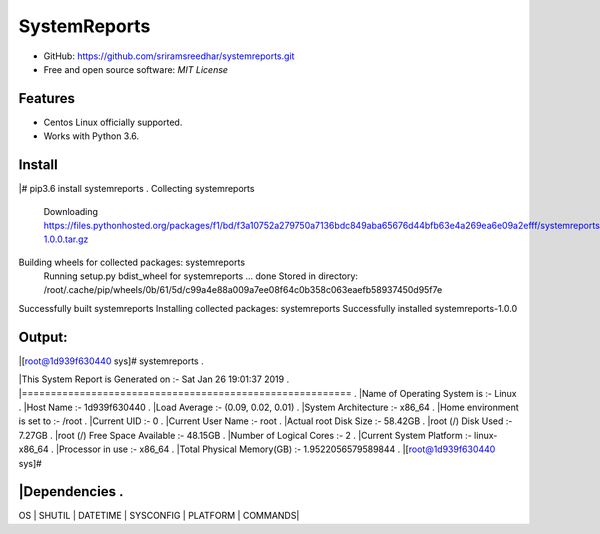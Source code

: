 =============
SystemReports
=============


* GitHub: https://github.com/sriramsreedhar/systemreports.git
* Free and open source software: `MIT License`


Features
--------

* Centos Linux officially supported.

* Works with Python 3.6. 

Install
---------
|# pip3.6 install systemreports . 
Collecting systemreports
  Downloading https://files.pythonhosted.org/packages/f1/bd/f3a10752a279750a7136bdc849aba65676d44bfb63e4a269ea6e09a2efff/systemreports-1.0.0.tar.gz
Building wheels for collected packages: systemreports
  Running setup.py bdist_wheel for systemreports ... done
  Stored in directory: /root/.cache/pip/wheels/0b/61/5d/c99a4e88a009a7ee08f64c0b358c063eaefb58937450d95f7e
Successfully built systemreports
Installing collected packages: systemreports
Successfully installed systemreports-1.0.0

Output:
---------
|[root@1d939f630440 sys]# systemreports .  

|This System Report is Generated on :- Sat Jan 26 19:01:37 2019 .   
|========================================================= . 
|Name of Operating System is      :-  Linux . 
|Host Name                        :-  1d939f630440 . 
|Load Average                     :-  (0.09, 0.02, 0.01) .  
|System Architecture              :-  x86_64 . 
|Home environment is set to       :-  /root . 
|Current UID                      :-  0 . 
|Current User Name                :-  root . 
|Actual root Disk Size            :-  58.42GB .  
|root (/) Disk Used               :-  7.27GB . 
|root (/) Free Space Available    :-  48.15GB . 
|Number of Logical Cores          :-  2 . 
|Current System Platform          :-  linux-x86_64 . 
|Processor in use                 :-  x86_64 . 
|Total Physical Memory(GB)        :-  1.9522056579589844 . 
|[root@1d939f630440 sys]# 

|Dependencies .  
-------------
OS |
SHUTIL |
DATETIME |
SYSCONFIG |
PLATFORM |
COMMANDS|

